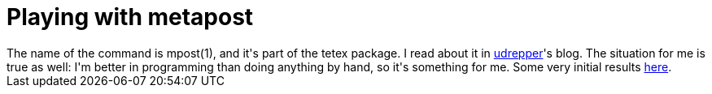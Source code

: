 = Playing with metapost

:slug: playing-with-metapost
:category: hacking
:tags: en
:date: 2008-12-14T21:30:49Z
++++
The name of the command is mpost(1), and it's part of the tetex package. I read about it in <a href="http://udrepper.livejournal.com/19751.html">udrepper</a>'s blog. The situation for me is true as well: I'm better in programming than doing anything by hand, so it's something for me. Some very initial results <a href="http://groups.google.com/group/asciidoc/msg/242f81d5d33ab04c">here</a>.
++++

